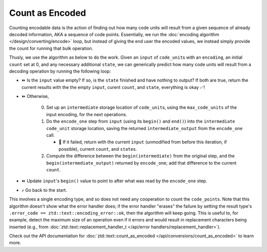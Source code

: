 .. =============================================================================
..
.. ztd.text
.. Copyright © 2022-2023 JeanHeyd "ThePhD" Meneide and Shepherd's Oasis, LLC
.. Contact: opensource@soasis.org
..
.. Commercial License Usage
.. Licensees holding valid commercial ztd.text licenses may use this file in
.. accordance with the commercial license agreement provided with the
.. Software or, alternatively, in accordance with the terms contained in
.. a written agreement between you and Shepherd's Oasis, LLC.
.. For licensing terms and conditions see your agreement. For
.. further information contact opensource@soasis.org.
..
.. Apache License Version 2 Usage
.. Alternatively, this file may be used under the terms of Apache License
.. Version 2.0 (the "License") for non-commercial use; you may not use this
.. file except in compliance with the License. You may obtain a copy of the
.. License at
..
.. https://www.apache.org/licenses/LICENSE-2.0
..
.. Unless required by applicable law or agreed to in writing, software
.. distributed under the License is distributed on an "AS IS" BASIS,
.. WITHOUT WARRANTIES OR CONDITIONS OF ANY KIND, either express or implied.
.. See the License for the specific language governing permissions and
.. limitations under the License.
..
.. =============================================================================>

Count as Encoded
================

Counting encodable data is the action of finding out how many code units will result from a given sequence of already decoded information, AKA a sequence of code points. Essentially, we run the :doc:`encoding algorithm </design/converting/encode>` loop, but instead of giving the end user the encoded values, we instead simply provide the count for running that bulk operation.

Thusly, we use the algorithm as below to do the work. Given an ``input`` of ``code_unit``\ s with an ``encoding``, an initial ``count`` set at 0, and any necessary additional ``state``, we can generically predict how many code units will result from a decoding operation by running the following loop:

* ⏩ Is the ``input`` value empty? If so, is the ``state`` finished and have nothing to output? If both are true, return the current results with the the empty ``input``, curent ``count``, and ``state``, everything is okay ✅!
* ⏩ Otherwise,

   0. Set up an ``intermediate`` storage location of ``code_unit``\ s, using the ``max_code_units`` of the input encoding, for the next operations.
   1. Do the ``encode_one`` step from ``input`` (using its ``begin()`` and ``end()``) into the ``intermediate`` ``code_unit`` storage location, saving the returned ``intermediate_output`` from the ``encode_one`` call.

      * 🛑 If it failed, return with the current ``input`` (unmodified from before this iteration, if possible), current ``count``, and ``state``\ s.

   2. Compute the difference between the ``begin(intermediate)`` from the original step, and the ``begin(intermediate_output)`` returned by ``encode_one``; add that difference to the current ``count``.

* ⏩ Update ``input``\ 's ``begin()`` value to point to after what was read by the ``encode_one`` step.
* ⤴️ Go back to the start.

This involves a single encoding type, and so does not need any cooperation to count the ``code_point``\ s. Note that this algorithm doesn't show what the error handler does; if the error handler "erases" the failure by setting the result type's ``.error_code == ztd::text::encoding_error::ok``, then the algorithm will keep going. This is useful to, for example, detect the maximum size of an operation even if it errors and would result in replacement characters being inserted (e.g., from :doc:`ztd::text::replacement_handler_t </api/error handlers/replacement_handler>`).

Check out the API documentation for :doc:`ztd::text::count_as_encoded </api/conversions/count_as_encoded>` to learn more.
